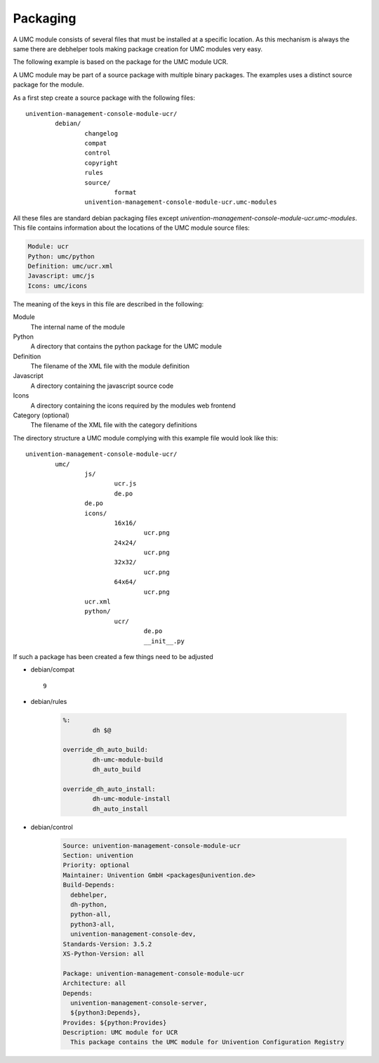 .. _chapter-packaging:

---------
Packaging
---------

A UMC module consists of several files that must be installed at a
specific location. As this mechanism is always the same there are
debhelper tools making package creation for UMC modules very easy.

The following example is based on the package for the UMC module UCR.

A UMC module may be part of a source package with multiple binary
packages. The examples uses a distinct source package for the module.

As a first step create a source package with the following files: ::

		univention-management-console-module-ucr/
			debian/
				changelog
				compat
				control
				copyright
				rules
				source/
					format
				univention-management-console-module-ucr.umc-modules

All these files are standard debian packaging files except
*univention-management-console-module-ucr.umc-modules*. This file
contains information about the locations of the UMC module source files:

.. code-block:: ini

	Module: ucr
	Python: umc/python
	Definition: umc/ucr.xml
	Javascript: umc/js
	Icons: umc/icons

The meaning of the keys in this file are described in the following:

Module
	The internal name of the module
Python
	A directory that contains the python package for the UMC module
Definition
	The filename of the XML file with the module definition
Javascript
	A directory containing the javascript source code
Icons
	A directory containing the icons required by the modules web frontend
Category (optional)
	The filename of the XML file with the category definitions

The directory structure a UMC module complying with this example file
would look like this: ::

		univention-management-console-module-ucr/
			umc/
				js/
					ucr.js
					de.po
				de.po
				icons/
					16x16/
						ucr.png
					24x24/
						ucr.png
					32x32/
						ucr.png
					64x64/
						ucr.png
				ucr.xml
				python/
					ucr/
						de.po
						__init__.py

If such a package has been created a few things need to be adjusted

* debian/compat ::

	9

* debian/rules

	.. code-block:: make

		%:
			dh $@

		override_dh_auto_build:
			dh-umc-module-build
			dh_auto_build

		override_dh_auto_install:
			dh-umc-module-install
			dh_auto_install

* debian/control

	.. code-block:: debcontrol

		Source: univention-management-console-module-ucr
		Section: univention
		Priority: optional
		Maintainer: Univention GmbH <packages@univention.de>
		Build-Depends:
		  debhelper,
		  dh-python,
		  python-all,
		  python3-all,
		  univention-management-console-dev,
		Standards-Version: 3.5.2
		XS-Python-Version: all

		Package: univention-management-console-module-ucr
		Architecture: all
		Depends:
		  univention-management-console-server,
		  ${python3:Depends},
		Provides: ${python:Provides}
		Description: UMC module for UCR
		  This package contains the UMC module for Univention Configuration Registry
